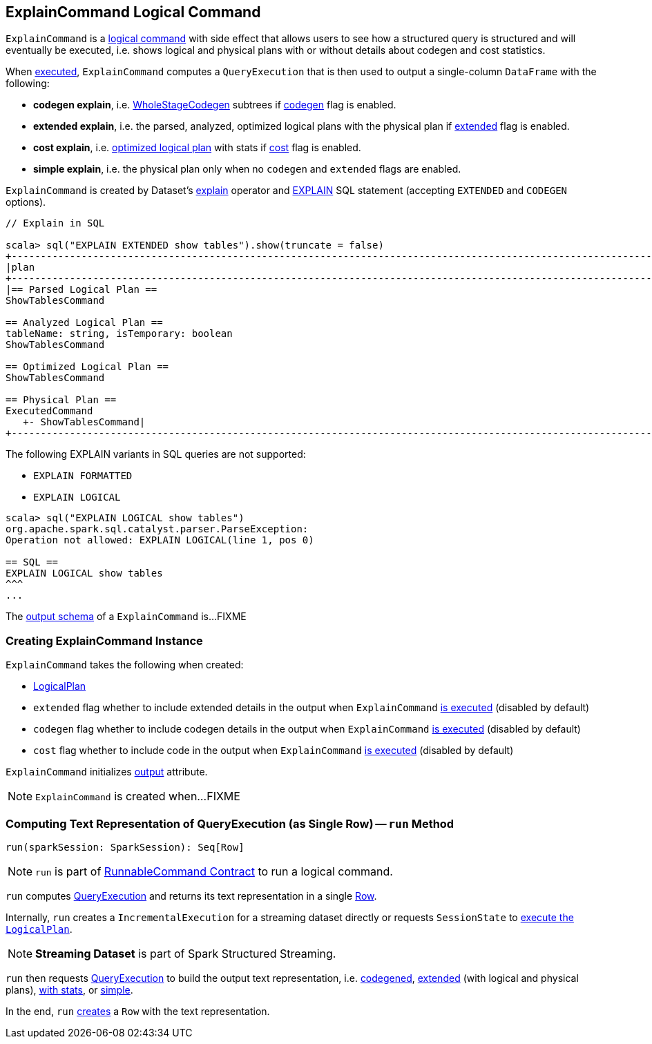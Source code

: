 == [[ExplainCommand]] ExplainCommand Logical Command

`ExplainCommand` is a link:spark-sql-LogicalPlan-RunnableCommand.adoc[logical command] with side effect that allows users to see how a structured query is structured and will eventually be executed, i.e. shows logical and physical plans with or without details about codegen and cost statistics.

When <<run, executed>>, `ExplainCommand` computes a `QueryExecution` that is then used to output a single-column `DataFrame` with the following:

* *codegen explain*, i.e. link:spark-sql-whole-stage-codegen.adoc[WholeStageCodegen] subtrees if <<codegen, codegen>> flag is enabled.

* *extended explain*, i.e. the parsed, analyzed, optimized logical plans with the physical plan if <<extended, extended>> flag is enabled.

* *cost explain*, i.e. link:spark-sql-QueryExecution.adoc#optimizedPlan[optimized logical plan] with stats if <<cost, cost>> flag is enabled.

* *simple explain*, i.e. the physical plan only when no `codegen` and `extended` flags are enabled.

`ExplainCommand` is created by Dataset's link:spark-sql-Dataset.adoc#explain[explain] operator and link:spark-sql-AstBuilder.adoc#visitExplain[EXPLAIN] SQL statement (accepting `EXTENDED` and `CODEGEN` options).

[source, scala]
----
// Explain in SQL

scala> sql("EXPLAIN EXTENDED show tables").show(truncate = false)
+-----------------------------------------------------------------------------------------------------------------------------------------------------------------------------------------------------------------------------------------------+
|plan                                                                                                                                                                                                                                           |
+-----------------------------------------------------------------------------------------------------------------------------------------------------------------------------------------------------------------------------------------------+
|== Parsed Logical Plan ==
ShowTablesCommand

== Analyzed Logical Plan ==
tableName: string, isTemporary: boolean
ShowTablesCommand

== Optimized Logical Plan ==
ShowTablesCommand

== Physical Plan ==
ExecutedCommand
   +- ShowTablesCommand|
+-----------------------------------------------------------------------------------------------------------------------------------------------------------------------------------------------------------------------------------------------+
----

The following EXPLAIN variants in SQL queries are not supported:

* `EXPLAIN FORMATTED`
* `EXPLAIN LOGICAL`

[source, scala]
----
scala> sql("EXPLAIN LOGICAL show tables")
org.apache.spark.sql.catalyst.parser.ParseException:
Operation not allowed: EXPLAIN LOGICAL(line 1, pos 0)

== SQL ==
EXPLAIN LOGICAL show tables
^^^
...
----

[[output]]
The link:spark-sql-catalyst-QueryPlan.adoc#output[output schema] of a `ExplainCommand` is...FIXME

=== [[creating-instance]] Creating ExplainCommand Instance

`ExplainCommand` takes the following when created:

* [[logicalPlan]] link:spark-sql-LogicalPlan.adoc[LogicalPlan]
* [[extended]] `extended` flag whether to include extended details in the output when `ExplainCommand` <<run, is executed>> (disabled by default)
* [[codegen]] `codegen` flag whether to include codegen details in the output when `ExplainCommand` <<run, is executed>> (disabled by default)
* [[cost]] `cost` flag whether to include code in the output when `ExplainCommand` <<run, is executed>> (disabled by default)

`ExplainCommand` initializes <<output, output>> attribute.

NOTE: `ExplainCommand` is created when...FIXME

=== [[run]] Computing Text Representation of QueryExecution (as Single Row) -- `run` Method

[source, scala]
----
run(sparkSession: SparkSession): Seq[Row]
----

NOTE: `run` is part of link:spark-sql-LogicalPlan-RunnableCommand.adoc#run[RunnableCommand Contract] to run a logical command.

`run` computes link:spark-sql-QueryExecution.adoc[QueryExecution] and returns its text representation in a single link:spark-sql-Row.adoc[Row].

Internally, `run` creates a `IncrementalExecution` for a streaming dataset directly or requests `SessionState` to link:spark-sql-SessionState.adoc#executePlan[execute the `LogicalPlan`].

NOTE: *Streaming Dataset* is part of Spark Structured Streaming.

`run` then requests link:spark-sql-QueryExecution.adoc[QueryExecution] to build the output text representation, i.e. <<codegenString, codegened>>, link:spark-sql-QueryExecution.adoc#toString[extended] (with logical and physical plans), link:spark-sql-QueryExecution.adoc#toStringWithStats[with stats], or link:spark-sql-QueryExecution.adoc#simpleString[simple].

In the end, `run` link:spark-sql-Row.adoc#apply[creates] a `Row` with the text representation.
